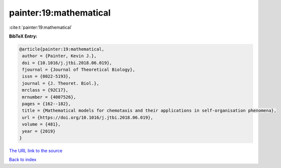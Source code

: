 painter:19:mathematical
=======================

:cite:t:`painter:19:mathematical`

**BibTeX Entry:**

.. code-block:: bibtex

   @article{painter:19:mathematical,
    author = {Painter, Kevin J.},
    doi = {10.1016/j.jtbi.2018.06.019},
    fjournal = {Journal of Theoretical Biology},
    issn = {0022-5193},
    journal = {J. Theoret. Biol.},
    mrclass = {92C17},
    mrnumber = {4007526},
    pages = {162--182},
    title = {Mathematical models for chemotaxis and their applications in self-organisation phenomena},
    url = {https://doi.org/10.1016/j.jtbi.2018.06.019},
    volume = {481},
    year = {2019}
   }
`The URL link to the source <ttps://doi.org/10.1016/j.jtbi.2018.06.019}>`_


`Back to index <../By-Cite-Keys.html>`_
